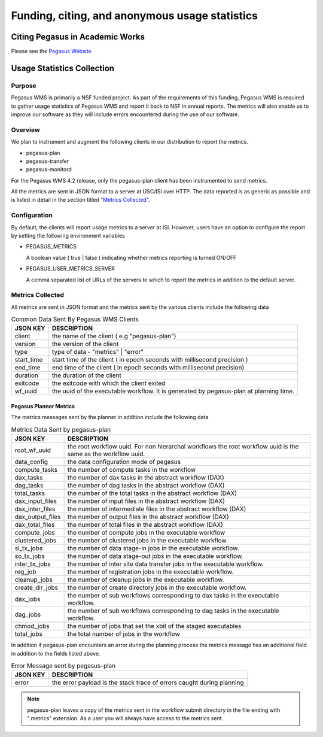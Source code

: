 .. _funding-citing-usage-stats:

===============================================
Funding, citing, and anonymous usage statistics
===============================================

.. _citing:

Citing Pegasus in Academic Works
================================

Please see the `Pegasus Website <https://pegasus.isi.edu/about/acknowledge/>`__

.. _usage-statistics:

Usage Statistics Collection
===========================

.. _usage-stats-purpose:

Purpose
-------

Pegasus WMS is primarily a NSF funded project. As part of
the requirements of this funding, Pegasus WMS is
required to gather usage statistics of Pegasus WMS and report it back to
NSF in annual reports. The metrics will also enable us to improve our
software as they will include errors encountered during the use of our
software.

.. _usage-stats-overview:

Overview
--------

We plan to instrument and augment the following clients in our
distribution to report the metrics.

-  pegasus-plan

-  pegasus-transfer

-  pegasus-monitord

For the Pegasus WMS 4.2 release, only the pegasus-plan client has been
instrumented to send metrics.

All the metrics are sent in JSON format to a server at USC/ISI over
HTTP. The data reported is as generic as possible and is listed in
detail in the section titled `"Metrics
Collected" <#usage_metrics_collected>`__.

.. _usage-stats-configuration:

Configuration
-------------

By default, the clients will report usage metrics to a server at ISI.
However, users have an option to configure the report by setting the
following environment variables

-  PEGASUS_METRICS

   A boolean value ( true \| false ) indicating whether metrics
   reporting is turned ON/OFF

-  PEGASUS_USER_METRICS_SERVER

   A comma separated list of URLs of the servers to which to report the
   metrics in addition to the default server.

.. _usage-metrics-collected:

Metrics Collected
-----------------

All metrics are sent in JSON format and the metrics sent by the various
clients include the following data

.. table:: Common Data Sent By Pegasus WMS Clients

   ========== ======================================================================================
   JSON KEY   DESCRIPTION
   ========== ======================================================================================
   client     the name of the client ( e.g "pegasus-plan")
   version    the version of the client
   type       type of data - "metrics" \| "error"
   start_time start time of the client ( in epoch seconds with millisecond precision )
   end_time   end time of the client ( in epoch seconds with millisecond precision)
   duration   the duration of the client
   exitcode   the exitcode with which the client exited
   wf_uuid    the uuid of the executable workflow. It is generated by pegasus-plan at planning time.
   ========== ======================================================================================

.. _usage-planner-metrics:

Pegasus Planner Metrics
~~~~~~~~~~~~~~~~~~~~~~~

The metrics messages sent by the planner in addition include the
following data

.. table:: Metrics Data Sent by pegasus-plan

   ================ =============================================================================================================
   JSON KEY         DESCRIPTION
   ================ =============================================================================================================
   root_wf_uuid     the root workflow uuid. For non hierarchal workflows the root workflow uuid is the same as the workflow uuid.
   data_config      the data configuration mode of pegasus
   compute_tasks    the number of compute tasks in the workflow
   dax_tasks        the number of dax tasks in the abstract workflow (DAX)
   dag_tasks        the number of dag tasks in the abstract workflow (DAX)
   total_tasks      the number of the total tasks in the abstract workflow (DAX)
   dax_input_files  the number of input files in the abstract workflow (DAX)
   dax_inter_files  the number of intermediate files in the abstract workflow (DAX)
   dax_output_files the number of output files in the abstract workflow (DAX)
   dax_total_files  the number of total files in the abstract workflow (DAX)
   compute_jobs     the number of compute jobs in the executable workflow
   clustered_jobs   the number of clustered jobs in the executable workflow.
   si_tx_jobs       the number of data stage-in jobs in the executable workflow.
   so_tx_jobs       the number of data stage-out jobs in the executable workflow.
   inter_tx_jobs    the number of inter site data transfer jobs in the executable workflow.
   reg_job          the number of registration jobs in the executable workflow.
   cleanup_jobs     the number of cleanup jobs in the executable workflow.
   create_dir_jobs  the number of create directory jobs in the executable workflow.
   dax_jobs         the number of sub workflows corresponding to dax tasks in the executable workflow.
   dag_jobs         the number of sub workflows corresponding to dag tasks in the executable workflow.
   chmod_jobs       the number of jobs that set the xbit of the staged executables
   total_jobs       the total number of jobs in the workflow
   ================ =============================================================================================================

In addition if pegasus-plan encounters an error during the planning
process the metrics message has an additional field in addition to the
fields listed above.

.. table:: Error Message sent by pegasus-plan

   ======== =====================================================================
   JSON KEY DESCRIPTION
   ======== =====================================================================
   error    the error payload is the stack trace of errors caught during planning
   ======== =====================================================================

..

.. note::

   pegasus-plan leaves a copy of the metrics sent in the workflow submit
   directory in the file ending with ".metrics" extension. As a user you
   will always have access to the metrics sent.

